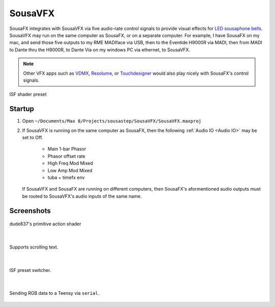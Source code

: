 SousaVFX
========

SousaFX integrates with SousaVFX via five 
audio-rate control signals to provide 
visual effects for `LED sousaphone bells <https://jbaylies.github.io/Electrobrass_Encyclopedia/en/master/content/tutorials/LED-sousa-bell.html>`_. 
SousaVFX may run on the same computer 
as SousaFX, or on a separate computer. 
For example, I have SousaFX on my mac, 
and send those five outputs to my RME MADIface 
via USB, then to the Eventide H9000R via MADI, 
then from MADI to Dante thru the H9000R, 
to Dante Via on my windows PC via ethernet, 
to SousaVFX.

.. note::

	Other VFX apps such as `VDMX <https://vidvox.net/>`_, 
	`Resolume <https://resolume.com/>`_, 
	or `Touchdesigner <https://derivative.ca/>`_ 
	would also play nicely with SousaFX's control signals.

.. figure:: media/vfx3.png
   :align: center
   :width: 60%
   :alt: vfx3

   ISF shader preset

Startup
-------

1. Open ``~/Documents/​Max 8/​Projects/​sousastep/​SousaVFX/​SousaVFX.maxproj``

2.	If SousaVFX is running on the same computer as SousaFX, 
	then the following :ref:`Audio IO <Audio IO>` may be set to Off.
		
		- Main 1-bar Phasor
		
		- Phasor offset rate
		
		- High Freq Mod Mixed
		
		- Low Amp Mod Mixed
		
		- tuba + timefx env

	If SousaVFX and SousaFX are running on different computers, 
	then SousaFX's aformentioned audio outputs must be routed 
	to SousaVFX's audio inputs of the same name.

Screenshots
-----------

.. figure:: media/vfx1.png
   :align: center
   :width: 100%
   :alt: vfx1

   dude837's primitive action shader

|

.. figure:: media/vfx2.png
   :align: center
   :width: 100%
   :alt: vfx2

   Supports scrolling text.

|

.. figure:: media/isfobject.png
   :align: center
   :width: 100%
   :alt: international shafer format for jitter

   ISF preset switcher.

|

.. figure:: media/serialobject.png
   :align: center
   :width: 100%
   :alt: serial

   Sending RGB data to a Teensy via ``serial``.
